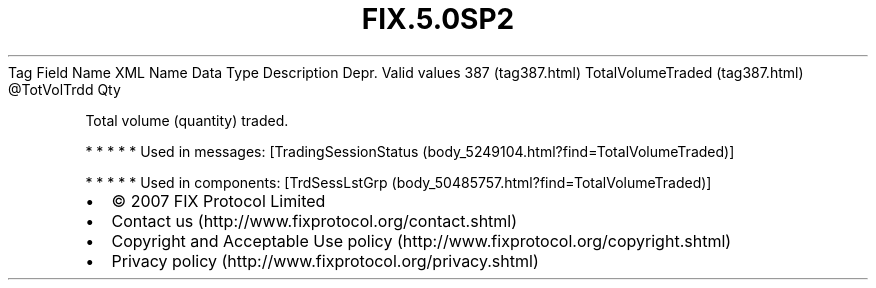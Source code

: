.TH FIX.5.0SP2 "" "" "Tag #387"
Tag
Field Name
XML Name
Data Type
Description
Depr.
Valid values
387 (tag387.html)
TotalVolumeTraded (tag387.html)
\@TotVolTrdd
Qty
.PP
Total volume (quantity) traded.
.PP
   *   *   *   *   *
Used in messages:
[TradingSessionStatus (body_5249104.html?find=TotalVolumeTraded)]
.PP
   *   *   *   *   *
Used in components:
[TrdSessLstGrp (body_50485757.html?find=TotalVolumeTraded)]

.PD 0
.P
.PD

.PP
.PP
.IP \[bu] 2
© 2007 FIX Protocol Limited
.IP \[bu] 2
Contact us (http://www.fixprotocol.org/contact.shtml)
.IP \[bu] 2
Copyright and Acceptable Use policy (http://www.fixprotocol.org/copyright.shtml)
.IP \[bu] 2
Privacy policy (http://www.fixprotocol.org/privacy.shtml)

